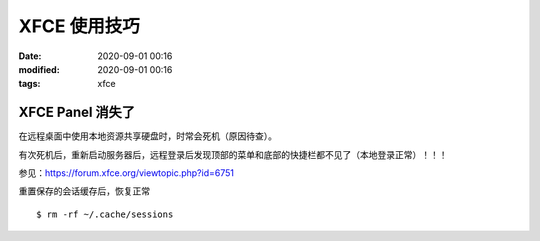 XFCE 使用技巧
##################################################

:date: 2020-09-01 00:16
:modified: 2020-09-01 00:16
:tags: xfce

XFCE Panel 消失了
==================================================

在远程桌面中使用本地资源共享硬盘时，时常会死机（原因待查）。

有次死机后，重新启动服务器后，远程登录后发现顶部的菜单和底部的快捷栏都不见了（本地登录正常）！！！

参见：https://forum.xfce.org/viewtopic.php?id=6751

重置保存的会话缓存后，恢复正常 ::

    $ rm -rf ~/.cache/sessions